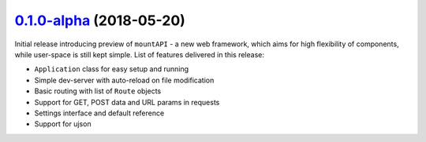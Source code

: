 ---------------------
`0.1.0-alpha`_ (2018-05-20)
---------------------

Initial release introducing preview of ``mountAPI`` - a new web framework,
which aims for high flexibility of components, while user-space is still
kept simple.
List of features delivered in this release:

* ``Application`` class for easy setup and running
* Simple dev-server with auto-reload on file modification
* Basic routing with list of ``Route`` objects
* Support for GET, POST data and URL params in requests
* Settings interface and default reference
* Support for ujson


.. _0.1.0-alpha: https://github.com/pyQuest/mountAPI/compare/c9c380f...0.1.0-alpha
